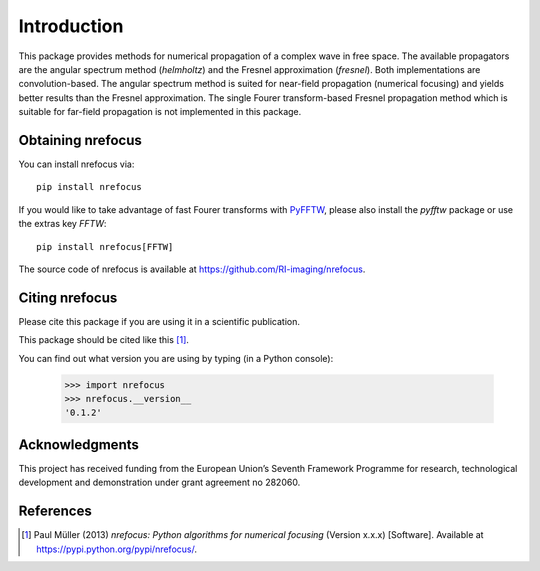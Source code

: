 ============
Introduction
============
This package provides methods for numerical propagation of a complex
wave in free space. The available propagators are the angular spectrum
method (`helmholtz`) and the Fresnel approximation (`fresnel`). Both
implementations are convolution-based. The angular spectrum method is
suited for near-field propagation (numerical focusing) and yields
better results than the Fresnel approximation.
The single Fourer transform-based Fresnel propagation method which is
suitable for far-field propagation is not implemented in this package.


Obtaining nrefocus
------------------
You can install nrefocus via::

    pip install nrefocus

If you would like to take advantage of fast Fourer transforms with
`PyFFTW <https://pyfftw.readthedocs.io/>`__, please also install the
`pyfftw` package or use the extras key `FFTW`::

    pip install nrefocus[FFTW]

The source code of nrefocus is available at
https://github.com/RI-imaging/nrefocus.


Citing nrefocus
---------------
Please cite this package if you are using it in a scientific
publication.

This package should be cited like this [1]_.

You can find out what version you are using by typing
(in a Python console):

    >>> import nrefocus
    >>> nrefocus.__version__
    '0.1.2'


Acknowledgments
---------------
This project has received funding from the European Union’s Seventh Framework
Programme for research, technological development and demonstration under
grant agreement no 282060.


References
----------
.. [1] Paul Müller (2013) *nrefocus: Python algorithms for numerical
       focusing* (Version x.x.x) [Software].
       Available at https://pypi.python.org/pypi/nrefocus/.
